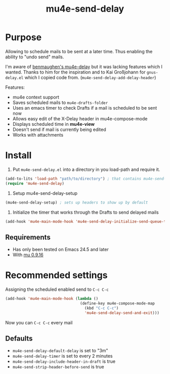 #+TITLE:	mu4e-send-delay
#+STARTUP:	content

* Purpose

Allowing to schedule mails to be sent at a later time. Thus enabling
the ability to "undo send" mails.

I'm aware of [[https://github.com/benmaughan/mu4e-delay][benmaughen's mu4e-delay]] but it was lacking features which
I wanted.
Thanks to him for the inspiration and to Kai Großjohann for
=gnus-delay.el= which I copied code from. (=mu4e-send-delay-add-delay-header=)

Features:

  - mu4e context support
  - Saves scheduled mails to =mu4e-drafts-folder=
  - Uses an emacs timer to check Drafts if a mail is scheduled to be sent now
  - Allows easy edit of the X-Delay header in mu4e-compose-mode
  - Displays scheduled time in *mu4e-view*
  - Doesn't send if mail is currently being edited
  - Works with attachments

* Install

1. Put =mu4e-send-delay.el= into a directory in you load-path and require it.
#+begin_src emacs-lisp :tangle yes
(add-to-lits 'load-path "path/to/directory") ; that contains mu4e-send-delay.el
(require 'mu4e-send-delay)
#+end_src

2. Setup mu4e-send-delay-setup
#+BEGIN_SRC emacs-lisp
(mu4e-send-delay-setup) ; sets up headers to show up by default
#+END_SRC

3. Initialize the timer that works through the Drafts to send delayed mails
#+BEGIN_SRC emacs-lisp
(add-hook 'mu4e-main-mode-hook 'mu4e-send-delay-initialize-send-queue-timer)
#+END_SRC

** Requirements
  - Has only been tested on Emacs 24.5 and later
  - With [[https://github.com/djcb/mu-releases][mu 0.9.16]]

* Recommended settings

Assigning the scheduled enabled send to =C-c C-c=

#+BEGIN_SRC emacs-lisp
(add-hook 'mu4e-main-mode-hook (lambda ()
                                 (define-key mu4e-compose-mode-map
                                   (kbd "C-c C-c")
                                   'mu4e-send-delay-send-and-exit)))
#+END_SRC

Now you can =C-c C-c= every mail

** Defaults

- =mu4e-send-delay-default-delay= is set to "3m"
- =mu4e-send-delay-timer= is set to every 2 minutes
- =mu4e-send-delay-include-header-in-draft= is true
- =mu4e-send-strip-header-before-send= is true
